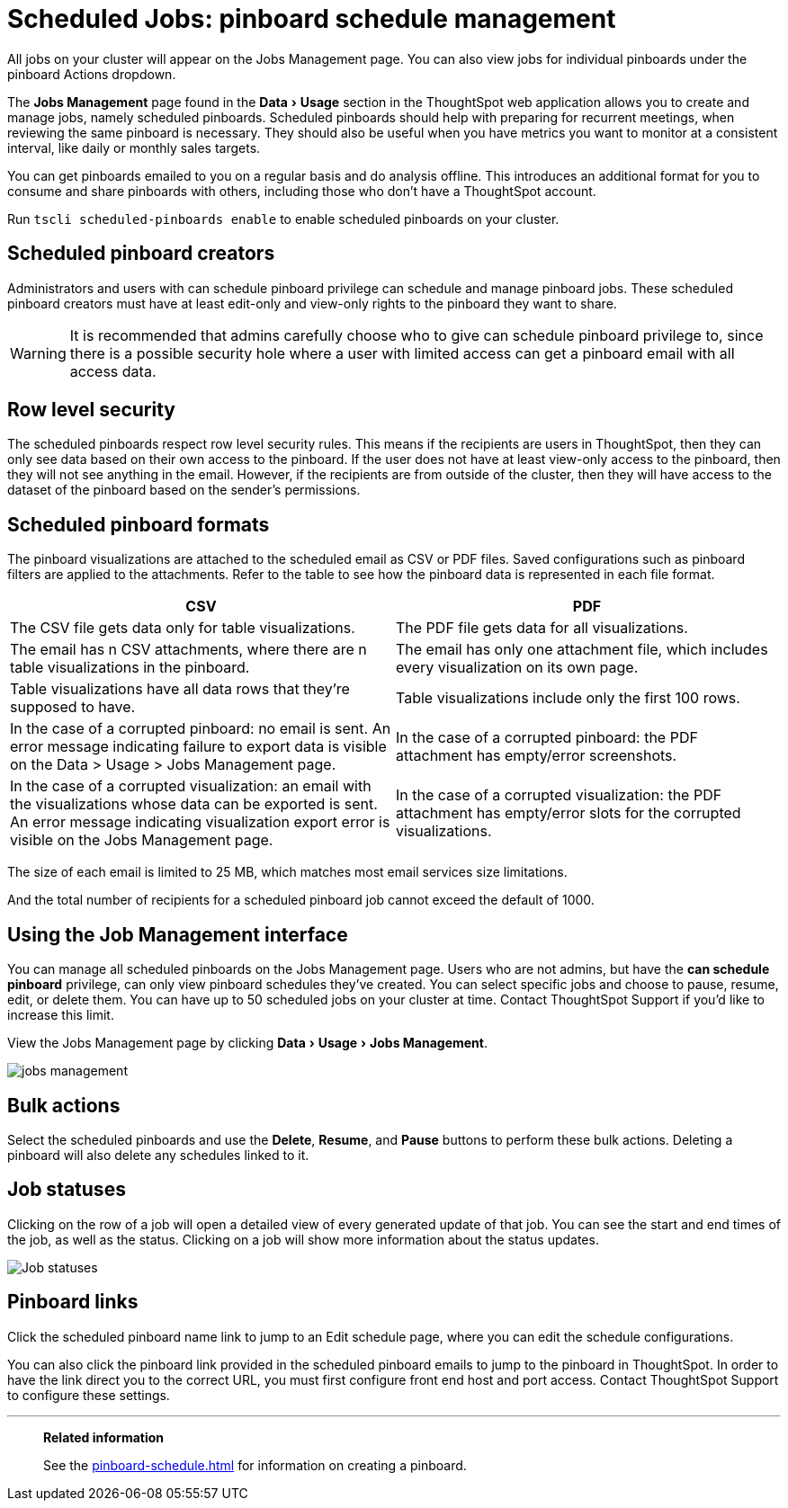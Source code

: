 = Scheduled Jobs: pinboard schedule management
:experimental:
:last_updated: 06/21/2021
:linkattrs:

All jobs on your cluster will appear on the Jobs Management page. You can also view jobs for individual pinboards under the pinboard Actions dropdown.

The *Jobs Management* page found in the menu:Data[Usage] section in the ThoughtSpot web application allows you to create and manage jobs, namely scheduled pinboards.
Scheduled pinboards should help with preparing for recurrent meetings, when reviewing the same pinboard is necessary.
They should also be useful when you have metrics you want to monitor at a consistent interval, like daily or monthly sales targets.

You can get pinboards emailed to you on a regular basis and do analysis offline.
This introduces an additional format for you to consume and share pinboards with others, including those who don't have a ThoughtSpot account.

Run `tscli scheduled-pinboards enable` to enable scheduled pinboards on your cluster.

== Scheduled pinboard creators

Administrators and users with can schedule pinboard privilege can schedule and manage pinboard jobs.
These scheduled pinboard creators must have at least edit-only and view-only rights to the pinboard they want to share.

WARNING: It is recommended that admins carefully choose who to give can schedule pinboard privilege to, since there is a possible security hole where a user with limited access can get a pinboard email with all access data.

== Row level security

The scheduled pinboards respect row level security rules.
This means if the recipients are users in ThoughtSpot, then they can only see data based on their own access to the pinboard.
If the user does not have at least view-only access to the pinboard, then they will not see anything in the email.
However, if the recipients are from outside of the cluster, then they will have access to the dataset of the pinboard based on the sender's permissions.

== Scheduled pinboard formats

The pinboard visualizations are attached to the scheduled email as CSV or PDF files.
Saved configurations such as pinboard filters are applied to the attachments.
Refer to the table to see how the pinboard data is represented in each file format.

|===
| CSV | PDF

| The CSV file gets data only for table visualizations.
| The PDF file gets data for all visualizations.

| The email has n CSV attachments, where there are n table visualizations in the pinboard.
| The email has only one attachment file, which includes every visualization on its own page.

| Table visualizations have all data rows that they're supposed to have.
| Table visualizations include only the first 100 rows.

| In the case of a corrupted pinboard: no email is sent.
An error message indicating failure to export data is visible on the Data > Usage > Jobs Management page.
| In the case of a corrupted pinboard: the PDF attachment has empty/error screenshots.

| In the case of a corrupted visualization: an email with the visualizations whose data can be exported is sent.
An error message indicating visualization export error is visible on the Jobs Management page.
| In the case of a corrupted visualization: the PDF attachment has empty/error slots for the corrupted visualizations.
|===

The size of each email is limited to 25 MB, which matches most email services size limitations.

And the total number of recipients for a scheduled pinboard job cannot exceed the default of 1000.

== Using the Job Management interface

You can manage all scheduled pinboards on the Jobs Management page.  Users who are not admins, but have the *can schedule pinboard* privilege, can only view pinboard schedules they've created.
You can select specific jobs and choose to pause, resume, edit, or delete them.
You can have up to 50 scheduled jobs on your cluster at time.
Contact ThoughtSpot Support if you'd like to increase this limit.

View the Jobs Management page by clicking menu:Data[Usage > Jobs Management].

image::jobs_management.png[]

== Bulk actions

Select the scheduled pinboards and use the *Delete*, *Resume*, and *Pause* buttons to perform these bulk actions.
Deleting a pinboard will also delete any schedules linked to it.

== Job statuses

Clicking on the row of a job will open a detailed view of every generated update of that job.
You can see the start and end times of the job, as well as the status.
Clicking on a job will show more information about the status updates.

image::pinboard-job-status.png[Job statuses]

== Pinboard links

Click the scheduled pinboard name link to jump to an Edit schedule page, where you can edit the schedule configurations.

You can also click the pinboard link provided in the scheduled pinboard emails to jump to the pinboard in ThoughtSpot.
In order to have the link direct you to the correct URL, you must first configure front end host and port access.
Contact ThoughtSpot Support to configure these settings.

'''
> **Related information**
>
> See the xref:pinboard-schedule.adoc[] for information on creating a pinboard.

